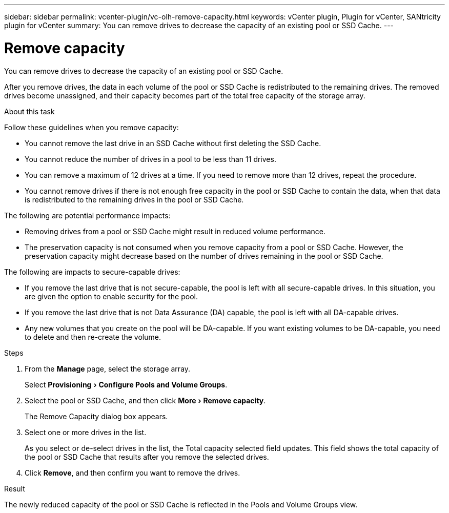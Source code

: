 ---
sidebar: sidebar
permalink: vcenter-plugin/vc-olh-remove-capacity.html
keywords: vCenter plugin, Plugin for vCenter, SANtricity plugin for vCenter
summary: You can remove drives to decrease the capacity of an existing pool or SSD Cache.
---

= Remove capacity
:experimental:
:hardbreaks:
:nofooter:
:icons: font
:linkattrs:
:imagesdir: ./media/

[.lead]
You can remove drives to decrease the capacity of an existing pool or SSD Cache.

After you remove drives, the data in each volume of the pool or SSD Cache is redistributed to the remaining drives. The removed drives become unassigned, and their capacity becomes part of the total free capacity of the storage array.

.About this task

Follow these guidelines when you remove capacity:

* You cannot remove the last drive in an SSD Cache without first deleting the SSD Cache.
* You cannot reduce the number of drives in a pool to be less than 11 drives.
* You can remove a maximum of 12 drives at a time. If you need to remove more than 12 drives, repeat the procedure.
* You cannot remove drives if there is not enough free capacity in the pool or SSD Cache to contain the data, when that data is redistributed to the remaining drives in the pool or SSD Cache.

The following are potential performance impacts:

* Removing drives from a pool or SSD Cache might result in reduced volume performance.
* The preservation capacity is not consumed when you remove capacity from a pool or SSD Cache. However, the preservation capacity might decrease based on the number of drives remaining in the pool or SSD Cache.

The following are impacts to secure-capable drives:

* If you remove the last drive that is not secure-capable, the pool is left with all secure-capable drives. In this situation, you are given the option to enable security for the pool.
* If you remove the last drive that is not Data Assurance (DA) capable, the pool is left with all DA-capable drives.
* Any new volumes that you create on the pool will be DA-capable. If you want existing volumes to be DA-capable, you need to delete and then re-create the volume.

.Steps

. From the *Manage* page, select the storage array.
+
Select menu:Provisioning[Configure Pools and Volume Groups].
. Select the pool or SSD Cache, and then click menu:More[Remove capacity].
+
The Remove Capacity dialog box appears.

. Select one or more drives in the list.
+
As you select or de-select drives in the list, the Total capacity selected field updates. This field shows the total capacity of the pool or SSD Cache that results after you remove the selected drives.

. Click *Remove*, and then confirm you want to remove the drives.

.Result

The newly reduced capacity of the pool or SSD Cache is reflected in the Pools and Volume Groups view.
